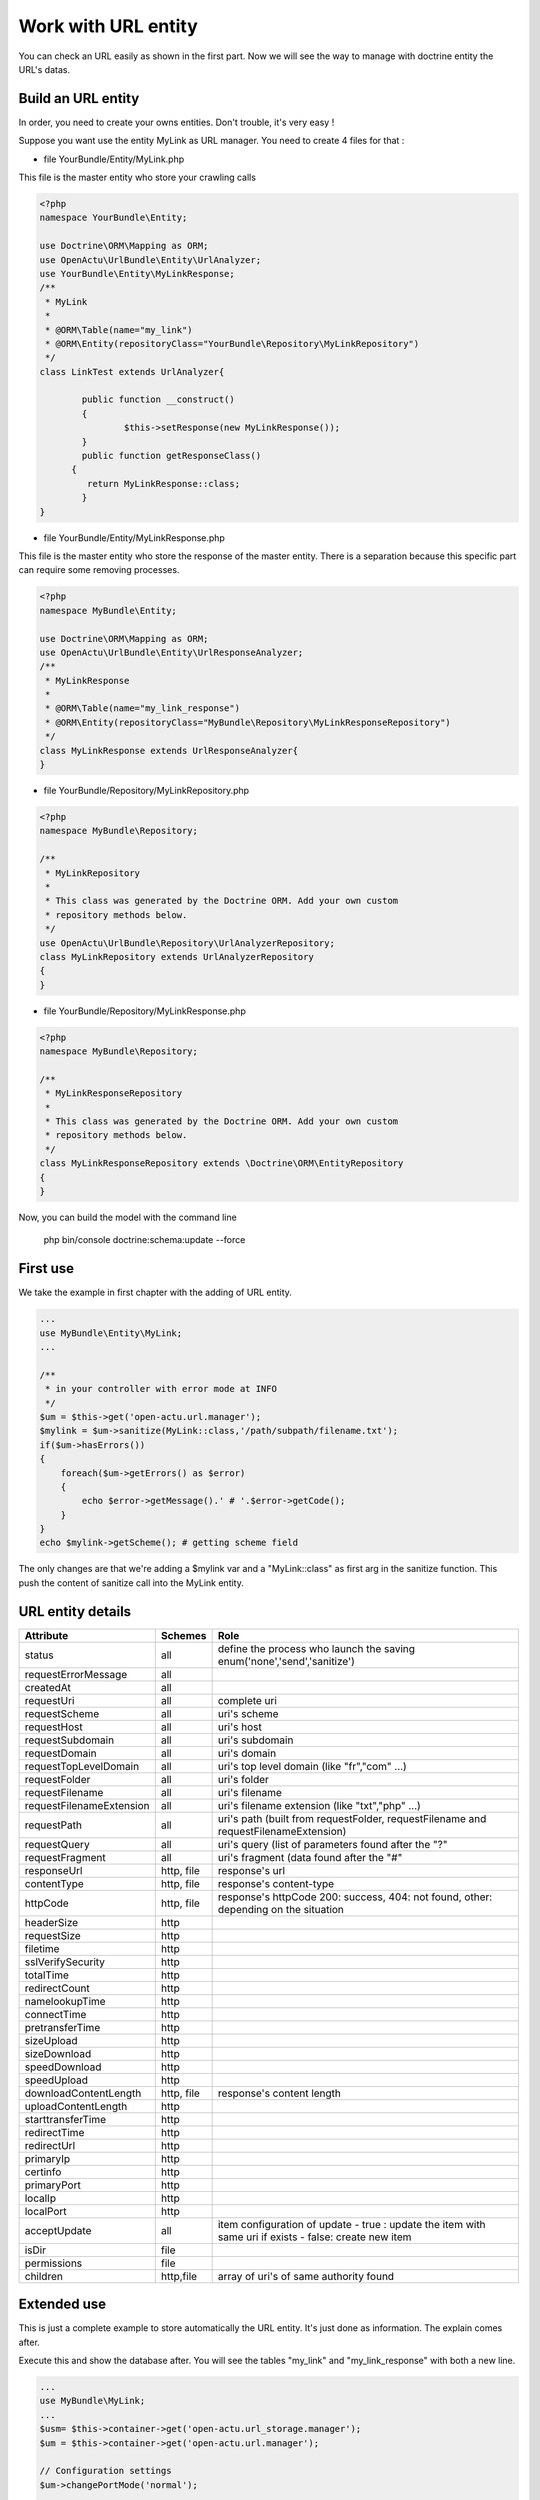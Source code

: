 Work with URL entity
====================

You can check an URL easily as shown in the first part. Now we will see the way to manage with doctrine entity the URL's datas.

-------------------
Build an URL entity
-------------------
In order, you need to create your owns entities. Don't trouble, it's very easy !

Suppose you want use the entity MyLink as URL manager. You need to create 4 files for that :

* file YourBundle/Entity/MyLink.php

This file is the master entity who store your crawling calls

.. code-block:: php

  <?php
  namespace YourBundle\Entity;
    
  use Doctrine\ORM\Mapping as ORM;
  use OpenActu\UrlBundle\Entity\UrlAnalyzer;
  use YourBundle\Entity\MyLinkResponse;
  /**
   * MyLink
   *
   * @ORM\Table(name="my_link")
   * @ORM\Entity(repositoryClass="YourBundle\Repository\MyLinkRepository")
   */
  class LinkTest extends UrlAnalyzer{
	       
	  public function __construct()
	  {
		  $this->setResponse(new MyLinkResponse());
	  }
	  public function getResponseClass()
  	{
	   return MyLinkResponse::class;
	  }
  }

* file YourBundle/Entity/MyLinkResponse.php

This file is the master entity who store the response of the master entity. There is a separation because this specific part can require some removing processes.
 
.. code-block:: php

  <?php
  namespace MyBundle\Entity;
  
  use Doctrine\ORM\Mapping as ORM;
  use OpenActu\UrlBundle\Entity\UrlResponseAnalyzer;
  /**
   * MyLinkResponse
   *
   * @ORM\Table(name="my_link_response")
   * @ORM\Entity(repositoryClass="MyBundle\Repository\MyLinkResponseRepository")
   */
  class MyLinkResponse extends UrlResponseAnalyzer{
  }
  
* file YourBundle/Repository/MyLinkRepository.php
  
.. code-block:: php

  <?php
  namespace MyBundle\Repository;

  /**
   * MyLinkRepository
   *
   * This class was generated by the Doctrine ORM. Add your own custom
   * repository methods below.
   */
  use OpenActu\UrlBundle\Repository\UrlAnalyzerRepository;
  class MyLinkRepository extends UrlAnalyzerRepository
  {
  }
  
* file YourBundle/Repository/MyLinkResponse.php
  
.. code-block:: php

  <?php
  namespace MyBundle\Repository;

  /**
   * MyLinkResponseRepository
   *
   * This class was generated by the Doctrine ORM. Add your own custom
   * repository methods below.
   */
  class MyLinkResponseRepository extends \Doctrine\ORM\EntityRepository
  {
  }

Now, you can build the model with the command line 
  
  php bin/console doctrine:schema:update --force

---------
First use
---------

We take the example in first chapter with the adding of URL entity.
  
.. code-block:: php
  
  ...
  use MyBundle\Entity\MyLink;
  ...
  
  /**
   * in your controller with error mode at INFO
   */
  $um = $this->get('open-actu.url.manager');
  $mylink = $um->sanitize(MyLink::class,'/path/subpath/filename.txt');
  if($um->hasErrors())
  {
      foreach($um->getErrors() as $error)
      {
          echo $error->getMessage().' # '.$error->getCode();
      }
  }
  echo $mylink->getScheme(); # getting scheme field

The only changes are that we're adding a $mylink var and a "MyLink::class" as first arg in the sanitize function. This push the content of sanitize call into the MyLink entity.

------------------
URL entity details
------------------

+-----------------------------+------------+-------------------------------------------------------+ 
| Attribute                   | Schemes    | Role                                                  |                        
+=============================+============+=======================================================+ 
| status                      | all        | define the process who launch the saving              |
|                             |            | enum('none','send','sanitize')                        |
+-----------------------------+------------+-------------------------------------------------------+ 
| requestErrorMessage         | all        |                                                       |
+-----------------------------+------------+-------------------------------------------------------+ 
| createdAt                   | all        |                                                       |
+-----------------------------+------------+-------------------------------------------------------+ 
| requestUri                  | all        | complete uri                                          |
+-----------------------------+------------+-------------------------------------------------------+ 
| requestScheme               | all        | uri's scheme                                          |
+-----------------------------+------------+-------------------------------------------------------+ 
| requestHost                 | all        | uri's host                                            |
+-----------------------------+------------+-------------------------------------------------------+ 
| requestSubdomain            | all        | uri's subdomain                                       |
+-----------------------------+------------+-------------------------------------------------------+ 
| requestDomain               | all        | uri's domain                                          |
+-----------------------------+------------+-------------------------------------------------------+ 
| requestTopLevelDomain       | all        | uri's top level domain (like "fr","com" ...)          |
+-----------------------------+------------+-------------------------------------------------------+ 
| requestFolder               | all        | uri's folder                                          |
+-----------------------------+------------+-------------------------------------------------------+ 
| requestFilename             | all        | uri's filename                                        |
+-----------------------------+------------+-------------------------------------------------------+ 
| requestFilenameExtension    | all        | uri's filename extension (like "txt","php" ...)       |
+-----------------------------+------------+-------------------------------------------------------+ 
| requestPath                 | all        | uri's path (built from requestFolder, requestFilename |
|                             |            | and requestFilenameExtension)                         |
+-----------------------------+------------+-------------------------------------------------------+ 
| requestQuery                | all        | uri's query (list of parameters found after the "?"   |
+-----------------------------+------------+-------------------------------------------------------+ 
| requestFragment             | all        | uri's fragment (data found after the "#"              |
+-----------------------------+------------+-------------------------------------------------------+ 
| responseUrl                 | http, file | response's url                                        |
+-----------------------------+------------+-------------------------------------------------------+ 
| contentType                 | http, file | response's content-type                               |
+-----------------------------+------------+-------------------------------------------------------+ 
| httpCode                    | http, file | response's httpCode                                   |
|                             |            | 200: success, 404: not found, other: depending on the |
|                             |            | situation                                             |
+-----------------------------+------------+-------------------------------------------------------+ 
| headerSize                  | http       |                                                       |
+-----------------------------+------------+-------------------------------------------------------+ 
| requestSize                 | http       |                                                       |
+-----------------------------+------------+-------------------------------------------------------+ 
| filetime                    | http       |                                                       |
+-----------------------------+------------+-------------------------------------------------------+ 
| sslVerifySecurity           | http       |                                                       |
+-----------------------------+------------+-------------------------------------------------------+ 
| totalTime                   | http       |                                                       |
+-----------------------------+------------+-------------------------------------------------------+ 
| redirectCount               | http       |                                                       |
+-----------------------------+------------+-------------------------------------------------------+ 
| namelookupTime              | http       |                                                       |
+-----------------------------+------------+-------------------------------------------------------+ 
| connectTime                 | http       |                                                       |
+-----------------------------+------------+-------------------------------------------------------+ 
| pretransferTime             | http       |                                                       |
+-----------------------------+------------+-------------------------------------------------------+ 
| sizeUpload                  | http       |                                                       |
+-----------------------------+------------+-------------------------------------------------------+ 
| sizeDownload                | http       |                                                       |
+-----------------------------+------------+-------------------------------------------------------+ 
| speedDownload               | http       |                                                       |
+-----------------------------+------------+-------------------------------------------------------+ 
| speedUpload                 | http       |                                                       |
+-----------------------------+------------+-------------------------------------------------------+ 
| downloadContentLength       | http, file | response's content length                             |
+-----------------------------+------------+-------------------------------------------------------+ 
| uploadContentLength         | http       |                                                       |
+-----------------------------+------------+-------------------------------------------------------+ 
| starttransferTime           | http       |                                                       |
+-----------------------------+------------+-------------------------------------------------------+ 
| redirectTime                | http       |                                                       |
+-----------------------------+------------+-------------------------------------------------------+ 
| redirectUrl                 | http       |                                                       |
+-----------------------------+------------+-------------------------------------------------------+ 
| primaryIp                   | http       |                                                       |
+-----------------------------+------------+-------------------------------------------------------+ 
| certinfo                    | http       |                                                       |
+-----------------------------+------------+-------------------------------------------------------+ 
| primaryPort                 | http       |                                                       |
+-----------------------------+------------+-------------------------------------------------------+ 
| localIp                     | http       |                                                       |
+-----------------------------+------------+-------------------------------------------------------+ 
| localPort                   | http       |                                                       |
+-----------------------------+------------+-------------------------------------------------------+ 
| acceptUpdate                | all        | item configuration of update                          |
|                             |            | - true : update the item with same uri if exists      |
|                             |            | - false: create new item                              |
+-----------------------------+------------+-------------------------------------------------------+ 
| isDir                       | file       |                                                       |
+-----------------------------+------------+-------------------------------------------------------+ 
| permissions                 | file       |                                                       |
+-----------------------------+------------+-------------------------------------------------------+ 
| children                    | http,file  | array of uri's of same authority found                |
+-----------------------------+------------+-------------------------------------------------------+ 

------------
Extended use
------------
This is just a complete example to store automatically the URL entity. It's just done as information. The explain comes after.

Execute this and show the database after. You will see the tables "my_link" and "my_link_response" with both a new line.

.. code-block:: php

  ...
  use MyBundle\MyLink;
  ... 
  $usm= $this->container->get('open-actu.url_storage.manager');		
  $um = $this->container->get('open-actu.url.manager');
 
  // Configuration settings
  $um->changePortMode('normal');
		
  /**
   * sanitize area - first step to work	 
   */
  $link = $um->sanitize(MyLink::class,"http://www.google.fr/");
		
  # we push (this is not obligatory)
  $usm->push($link);

  if(null !== $link && !$um->hasErrors())
  {
 	/**
	 * now we can send request and receive response
	 */
	$um->send($link);

	/**
	 * we said that the link can not be updated
	 */
	$link->setAcceptUpdate(true);

	/**
	 * we can store the object in database
	 */
	$usm->push($link);
			
  }
